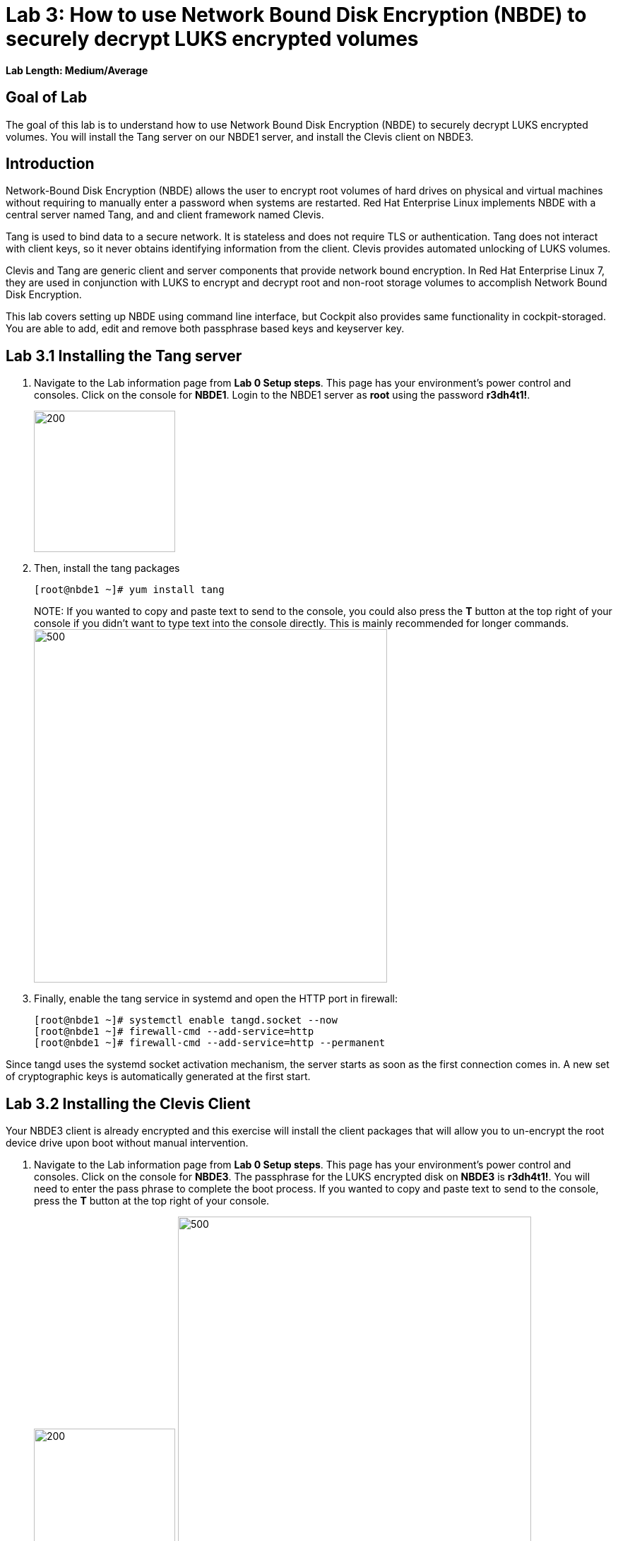 = Lab 3: How to use Network Bound Disk Encryption (NBDE) to securely decrypt LUKS encrypted volumes

*Lab Length: Medium/Average*

== Goal of Lab
The goal of this lab is to understand how to use Network Bound Disk Encryption (NBDE) to securely decrypt LUKS encrypted volumes. You will install the Tang server on our NBDE1 server, and install the Clevis client on NBDE3.

== Introduction
Network-Bound Disk Encryption (NBDE) allows the user to encrypt root volumes of hard drives on physical and virtual machines without requiring to manually enter a password when systems are restarted.  Red Hat Enterprise Linux implements NBDE with a central server named Tang, and and client framework named Clevis.

Tang is used to bind data to a secure network.  It is stateless and does not require TLS or authentication.  Tang does not interact with client keys, so it never obtains identifying information from the client.  Clevis provides automated unlocking of LUKS volumes.

Clevis and Tang are generic client and server components that provide network bound encryption. In Red Hat Enterprise Linux 7, they are used in conjunction with LUKS to encrypt and decrypt root and non-root storage volumes to accomplish Network Bound Disk Encryption.

This lab covers setting up NBDE using command line interface, but Cockpit also provides same functionality in cockpit-storaged. You are able to add, edit and remove both passphrase based keys and keyserver key.

== Lab 3.1 Installing the Tang server
. Navigate to the Lab information page from *Lab 0 Setup steps*. This page has your environment's power control and consoles. Click on the console for *NBDE1*. Login to the NBDE1 server as *root* using the password *r3dh4t1!*.

+
image:images/lab3-console.png[200,200]

. Then, install the tang packages
+
[source, text]
[root@nbde1 ~]# yum install tang
+

NOTE:
If you wanted to copy and paste text to send to the console, you could also press the *T* button at the top right of your console if you didn't want to type text into the console directly. This is mainly recommended for longer commands.
image:images/console-textbox.png[500,500]

. Finally, enable the tang service in systemd and open the HTTP port in firewall:
+
[source, text]
[root@nbde1 ~]# systemctl enable tangd.socket --now
[root@nbde1 ~]# firewall-cmd --add-service=http
[root@nbde1 ~]# firewall-cmd --add-service=http --permanent

Since tangd uses the systemd socket activation mechanism, the server starts as soon as the first connection comes in. A new set of cryptographic keys is automatically generated at the first start.

== Lab 3.2 Installing the Clevis Client
Your NBDE3 client is already encrypted and this exercise will install the client packages that will allow you to un-encrypt the root device drive upon boot without manual intervention.

. Navigate to the Lab information page from *Lab 0 Setup steps*. This page has your environment's power control and consoles. Click on the console for *NBDE3*. The passphrase for the LUKS encrypted disk on *NBDE3* is *r3dh4t1!*. You will need to enter the pass phrase to complete the boot process.  If you wanted to copy and paste text to send to the console, press the *T* button at the top right of your console.
+
image:images/lab3-console2.png[200,200]
image:images/console-textbox.png[500,500]

. Login to the NBDE3 server as *root* using the password *r3dh4t1!*.
. Then, install the clevis packages:
+
[source, text]
[root@nbde3 ~]# yum install clevis clevis-luks clevis-dracut
. Next, we will initialize the luks binding to the tang server. If you wanted to copy and paste the text below to send to the console, press the *T* button at the top right of your console (See the picture above on Step #1).
+
[source, text]
[root@nbde3 ~]# clevis luks bind -d /dev/vda2 tang '{"url":"http://nbde1.example.com"}'
+
NOTE: This command performs four steps:
1) Creates a new key with the same entropy as the LUKS master key.
2) Encrypts the new key with Clevis.
3) Stores the Clevis JWE object in the LUKS header with LUKSMeta.
4) Enables the new key for use with LUKS.

. You will be asked to trust the keys. Answer ‘y’ to this question.
. Next, enter the existing LUKS password, which is *r3dh4t1!*.


. This disk can now be unlocked with your existing passphrase as well as with the Clevis policy.

== Lab 3.3 Verify LUKS Header
. To verify that the Clevis JWE object is successfully placed in a LUKS header, use the `cryptsetup luksDump` command on *NBDE3*.
You should see that there are two keyslots in the header. Keyslot 0 represents the static password you had to enter when booting the machine for the first time. Keyslot 1 is the newly added entry by the `clevis luks bind` command.
+
[source, text]
```
[root@nbde3 ~]# cryptsetup luksDump /dev/vda2
LUKS header information
Version:       	2
Epoch:         	5
Metadata area: 	12288 bytes
UUID:          	65a375f8-16bc-46bd-96a5-d7331e685d9f
Label:         	(no label)
Subsystem:     	(no subsystem)
Flags:       	(no flags)

Data segments:
  0: crypt
	offset: 8388608 [bytes]
	length: (whole device)
	cipher: aes-xts-plain64
	sector: 512 [bytes]

Keyslots:
  0: luks2
	Key:        512 bits
	Priority:   normal
	Cipher:     aes-xts-plain64
	PBKDF:      argon2i
	Time cost:  4
	Memory:     754560
	Threads:    2
	Salt:       c7 be d2 42 3c d0 57 53 65 59 bb 62 1f 21 aa ba
	            4b 6d c4 82 1f 6b 8f a0 2d 0a 22 5a 4e 5f 4e 88
	AF stripes: 4000
	Area offset:32768 [bytes]
	Area length:258048 [bytes]
	Digest ID:  0
  1: luks2
	Key:        512 bits
	Priority:   normal
	Cipher:     aes-xts-plain64
	PBKDF:      argon2i
	Time cost:  4
	Memory:     831696
	Threads:    2
	Salt:       76 f2 20 9e 37 2f 2d 76 42 05 7f 14 83 30 da bc
	            ae 33 dc fd 6e 5d 7a 74 f1 b6 dc b1 3d 61 f7 a9
	AF stripes: 4000
	Area offset:290816 [bytes]
	Area length:258048 [bytes]
	Digest ID:  0
Tokens:
  0: clevis
	Keyslot:  1
Digests:
  0: pbkdf2
	Hash:       sha256
	Iterations: 83485
	Salt:       e8 33 a0 97 1b 5d ac 81 29 30 df fa 5e e0 4a e3
	            8b 12 fd 1d 1d 7f f2 74 b1 b5 c7 56 08 2b 9e 76
	Digest:     b7 42 05 a6 84 23 e2 26 af d7 2d db bf 21 27 29
	            b7 23 26 c1 07 08 52 bc e2 a7 93 75 21 7f 80 b1
```

== Lab 3.4 Enable Decryption on the Boot Process
. To enable the early boot system to process the disk binding, enter the following command on *NBDE3*.
+
[source, text]
[root@nbde3 ~]# dracut -f

+
NOTE: Pass the *-vf* parameter if you want to see verbose output.

== Lab 3.5 Reboot *NBDE3* and test that NBDE was successfully configured
. Reboot *NBDE3*.  When the prompt comes up for the LUKS passphrase, wait for a while (it might take up to *5 minutes* in the virtualized environment) and *NBDE3*  should automatically begin the boot process without requiring you to enter a password.

+
[source, text]
[root@nbde3 ~]# reboot

== Lab 3.6 Initializing the luks binding to the tang server using Cockpit

Your NBDE2 server is already encrypted and this exercise will install the client packages that will allow you to un-encrypt the root device drive upon boot without manual intervention.

. Navigate to the Lab information page from *Lab 0 Setup steps*. This page has your environment's power control and consoles. Click on the console for *NBDE2*. The passphrase for the LUKs encrypted disk on *NBDE2* is *r3dh4t1!*. You will need to enter the pass phrase to complete the boot process.  If you wanted to copy and paste text to send to the console, press the *T* button at the top right of your console.
+
image:images/lab3-console2.png[200,200]
image:images/console-textbox.png[500,500]

. You do not need to login to the machine after unlocking the disk with the passphrase. Cockpit-storaged package was preinstalled for you. Cockpit was enabled as well.

. Next, we will initialize the luks binding to the tang server using Cockpit.

. Go to your *Lab Information* webpage from the *Lab 0 setup steps* and click on the console button for your workstation bastion host. Login as *lab-user* with *r3dh4t1!* as the password.
+
image:images/lab1.1-workstationconsole.png[300,300]
image:images/lab1.1-labuserlogin.png[300,300]

. Open a Firefox web browser:
+
image:images/nbde_cockpit_firefox.png[]

. Open https://nbde2.example.com:9090/
+
image:images/nbde_cockpit_firefox_1.png[]

. Login as root user using *r3dh4t1!* as the password. Next, access *Storage* menu and then click on VirtiO Disk.
+
image:images/nbde_cockpit_storage_page.png[]

. Next, click on *Encrypted data* for */dev/vda2*:
+
image:images/nbde_cockpit_disk_page.png[]

. Next, click on the *Ecnryption* tab for the disk:
+
image:images/nbde_cockpit_disk_page_1.png[]

. It will show current keys for disk. Currently, there is only one passphrase key:
+
image:images/nbde_cockpit_disk_enc.png[]

. Click on *+* button to add one more key. You will see modal window looking like this:
+
image:images/nbde_cockpit_tang_empty.png[]

. As a Keyserver address we will use *nbde1.example.com* and *r3dh4t1!* for existing disk passphrase. So, fill the modal window fields like this and click *Add* button:
+
image:images/nbde_cockpit_tang_filled.png[]

. It will take some take for it to process the request. After this click *Trust key*:
+
image:images/nbde_cockpit_tang_confirm.png[]
NOTE:
Your key will differ from the key shown in the image below.

. After this you will see both Disk passphrase and Keyserver as your keys for the disk:

image:images/nbde_cockpit_keys_result.png[]

This disk can now be unlocked with your existing passphrase as well as with the Clevis policy.

<<top>>

link:README.adoc#table-of-contents[ Table of Contents ] | link:lab4_IPsec.adoc[ Lab 4: IPSec ]

